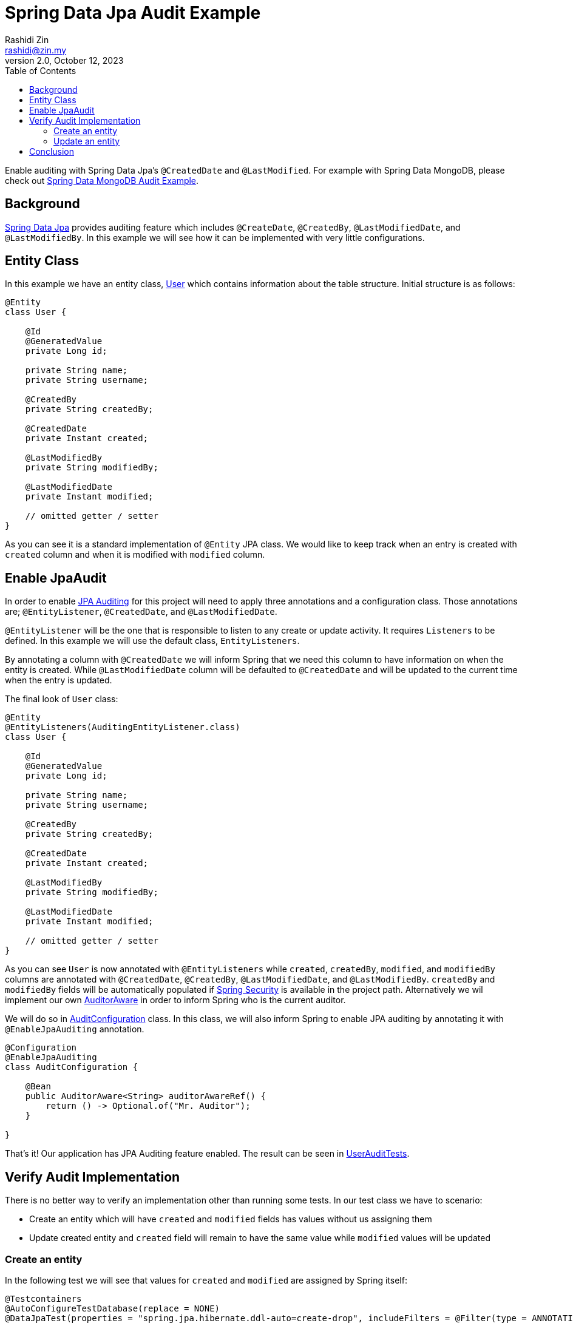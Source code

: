 = Spring Data Jpa Audit Example
:source-highlighter: highlight.js
Rashidi Zin <rashidi@zin.my>
2.0, October 12, 2023
:toc:
:icons: font
:url-quickref: https://github.com/rashidi/spring-boot-tutorials/tree/master/data-jpa-audit

Enable auditing with Spring Data Jpa's `@CreatedDate` and `@LastModified`. For example with Spring Data MongoDB, please check out link:../data-mongodb-audit[Spring Data MongoDB Audit Example].

== Background

http://docs.spring.io/spring-data/jpa/docs/current/reference/html/[Spring Data Jpa] provides auditing feature which includes `@CreateDate`, `@CreatedBy`, `@LastModifiedDate`,
and `@LastModifiedBy`. In this example we will see how it can be implemented with very little configurations.

== Entity Class

In this example we have an entity class, link:{url-quickref}/src/main/java/zin/rashidi/boot/data/user/User.java[User] which contains information about the table structure. Initial
structure is as follows:

[source,java]
----
@Entity
class User {

    @Id
    @GeneratedValue
    private Long id;

    private String name;
    private String username;

    @CreatedBy
    private String createdBy;

    @CreatedDate
    private Instant created;

    @LastModifiedBy
    private String modifiedBy;

    @LastModifiedDate
    private Instant modified;

    // omitted getter / setter
}

----

As you can see it is a standard implementation of `@Entity` JPA class. We would like to keep track when an entry is
created with `created` column and when it is modified with `modified` column.

== Enable JpaAudit

In order to enable http://docs.spring.io/spring-data/jpa/docs/current/reference/html/#jpa.auditing[JPA Auditing] for this project will need to apply three annotations and a configuration class.
Those annotations are; `@EntityListener`, `@CreatedDate`, and `@LastModifiedDate`.

`@EntityListener` will be the one that is responsible to listen to any create or update activity. It requires
`Listeners` to be defined. In this example we will use the default class, `EntityListeners`.

By annotating a column with `@CreatedDate` we will inform Spring that we need this column to have information on
when the entity is created. While `@LastModifiedDate` column will be defaulted to `@CreatedDate` and will be updated
to the current time when the entry is updated.

The final look of `User` class:

[source,java]
----
@Entity
@EntityListeners(AuditingEntityListener.class)
class User {

    @Id
    @GeneratedValue
    private Long id;

    private String name;
    private String username;

    @CreatedBy
    private String createdBy;

    @CreatedDate
    private Instant created;

    @LastModifiedBy
    private String modifiedBy;

    @LastModifiedDate
    private Instant modified;

    // omitted getter / setter
}
----

As you can see `User` is now annotated with `@EntityListeners` while `created`, `createdBy`, `modified`, and `modifiedBy` columns are annotated
with `@CreatedDate`, `@CreatedBy`, `@LastModifiedDate`, and `@LastModifiedBy`. `createdBy` and `modifiedBy` fields will be automatically populated
if https://projects.spring.io/spring-security/[Spring Security] is available in the project path. Alternatively we wil implement our own https://docs.spring.io/spring-data/commons/docs/current/api/org/springframework/data/domain/AuditorAware.html[AuditorAware] in order to inform Spring who
is the current auditor.

We will do so in link:{url-quickref}/src/main/java/zin/rashidi/boot/data/audit/AuditConfiguration.java[AuditConfiguration] class. In this class, we will also inform Spring to enable JPA auditing by annotating it with
`@EnableJpaAuditing` annotation.

[source,java]
----
@Configuration
@EnableJpaAuditing
class AuditConfiguration {

    @Bean
    public AuditorAware<String> auditorAwareRef() {
        return () -> Optional.of("Mr. Auditor");
    }

}
----

That's it! Our application has JPA Auditing feature enabled. The result can be seen in link:{url-quickref}/src/test/java/zin/rashidi/boot/data/user/UserAuditTests.java[UserAuditTests].

== Verify Audit Implementation

There is no better way to verify an implementation other than running some tests. In our test class we have to scenario:

* Create an entity which will have `created` and `modified` fields has values without us assigning them
* Update created entity and `created` field will remain to have the same value while `modified` values will be updated

=== Create an entity

In the following test we will see that values for `created` and `modified` are assigned by Spring itself:

[source,java]
----
@Testcontainers
@AutoConfigureTestDatabase(replace = NONE)
@DataJpaTest(properties = "spring.jpa.hibernate.ddl-auto=create-drop", includeFilters = @Filter(type = ANNOTATION, classes = EnableJpaAuditing.class))
class UserAuditTests {

    @Container
    @ServiceConnection
    private final static MySQLContainer MYSQL = new MySQLContainer("mysql:latest");

    @Autowired
    private UserRepository repository;

    @Test
    @DisplayName("When a user is saved Then created and modified fields are set And createdBy and modifiedBy fields are set to Mr. Auditor")
    void create() {
        var user = new User();

        user.setName("Rashidi Zin");
        user.setUsername("rashidi");

        var createdUser = repository.save(user);

        assertThat(createdUser).extracting("created", "modified").isNotNull();
        assertThat(createdUser).extracting("createdBy", "modifiedBy").containsOnly("Mr. Auditor");
    }

}
----

As mentioned earlier, we did not assign values for `created` and `modified` fields but Spring will assign them for us.
Same goes with when we are updating an entry.

=== Update an entity

In the following test we will change the `username` without changing `modified` field. We will expect that `modified`
field will have a recent time as compare to when it was created:

[source,java]
----
@Testcontainers
@AutoConfigureTestDatabase(replace = NONE)
@DataJpaTest(properties = "spring.jpa.hibernate.ddl-auto=create-drop", includeFilters = @Filter(type = ANNOTATION, classes = EnableJpaAuditing.class))
class UserAuditTests {

    @Container
    @ServiceConnection
    private final static MySQLContainer MYSQL = new MySQLContainer("mysql:latest");

    @Autowired
    private UserRepository repository;

    @Test
    @DisplayName("When a user is updated Then modified field should be updated")
    void update() {
        var user = new User();

        user.setName("Rashidi Zin");
        user.setUsername("rashidi");

        var createdUser = repository.save(user);

        await().atMost(ofSeconds(1)).untilAsserted(() -> {
            createdUser.setUsername("rashidi.zin");

            var modifiedUser = repository.save(createdUser);

            assertThat(modifiedUser.getModified()).isAfter(createdUser.getModified());
        });
    }

}
----

As you can see at our final verification we assert that `modified` field should have a greater value than it
previously had.

== Conclusion

To recap. All we need in order to enable JPA auditing feature in this project are:

* `@EnableJpaAuditing`
* `@EntityListeners`
* `@CreatedBy`
* `@CreatedDate`
* `@LastModifiedBy`
* `@LastModifiedDate`
